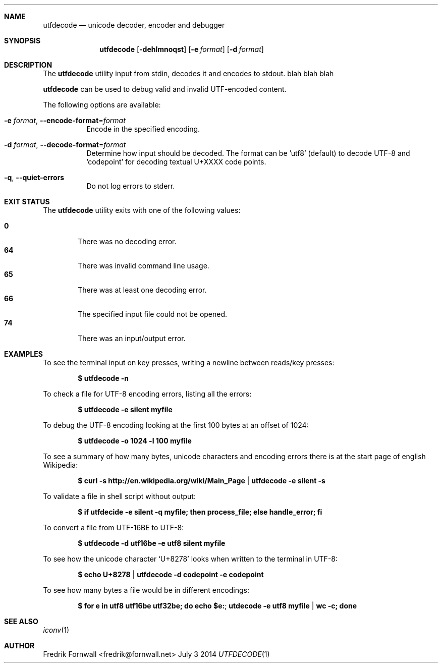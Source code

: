 .Dd July 3 2014
.Dt UTFDECODE 1

.Sh NAME
.Nm utfdecode
.Nd unicode decoder, encoder and debugger

.Sh SYNOPSIS
.Nm utfdecode
.Bk -words
.Op Fl dehlmnoqst
.Op Fl e Ar format
.Op Fl d Ar format

.Ek

.Sh DESCRIPTION
The
.Nm utfdecode
utility input from stdin, decodes it and encodes to stdout. blah blah blah

.Pp
.Nm utfdecode
can be used to debug valid and invalid UTF-encoded content.

.Pp
The following options are available:

.Bl -tag -width indent

.It Fl e Ar format , Fl Fl encode-format Ns = Ns Ar format
Encode in the specified encoding.

.It Fl d Ar format , Fl Fl decode-format Ns = Ns Ar format
Determine how input should be decoded. The format can be 'utf8' (default) to decode UTF-8
and 'codepoint' for decoding textual U+XXXX code points.

.It Fl q , Fl Fl quiet-errors
Do not log errors to stderr.

.Sh EXIT STATUS
The
.Nm utfdecode
utility exits with one of the following values:
.Pp
.Bl -tag -width flag -compact
.It Li 0
There was no decoding error.
.It Li 64
There was invalid command line usage.
.It Li 65
There was at least one decoding error.
.It Li 66
The specified input file could not be opened.
.It Li 74
There was an input/output error.
.El

.Sh EXAMPLES

To see the terminal input on key presses, writing a newline between reads/key presses:
.Pp
.Dl $ utfdecode -n
.Pp

To check a file for UTF-8 encoding errors, listing all the errors:
.Pp
.Dl $ utfdecode -e silent myfile
.Pp

To debug the UTF-8 encoding looking at the first 100 bytes at an offset of 1024:
.Pp
.Dl $ utfdecode -o 1024 -l 100 myfile
.Pp

To see a summary of how many bytes, unicode characters and encoding errors there
is at the start page of english Wikipedia:
.Pp
.Dl $ curl -s http://en.wikipedia.org/wiki/Main_Page | utfdecode -e silent -s
.Pp

To validate a file in shell script without output:
.Pp
.Dl $ if utfdecide -e silent -q myfile; then process_file; else handle_error; fi
.Pp

To convert a file from UTF-16BE to UTF-8:
.Pp
.Dl $ utfdecode -d utf16be -e utf8 silent myfile
.Pp

To see how the unicode character
.Sq U+8278
looks when written to the terminal in UTF-8:
.Pp
.Dl $ echo U+8278 | utfdecode -d codepoint -e codepoint
.Pp

To see how many bytes a file would be in different encodings:
.Pp
.Dl $ for e in utf8 utf16be utf32be; do echo "$e:"; utdecode -e utf8 myfile | wc -c; done
.Pp

.Sh SEE ALSO
.Xr iconv 1

.Sh AUTHOR
Fredrik Fornwall <fredrik@fornwall.net>
